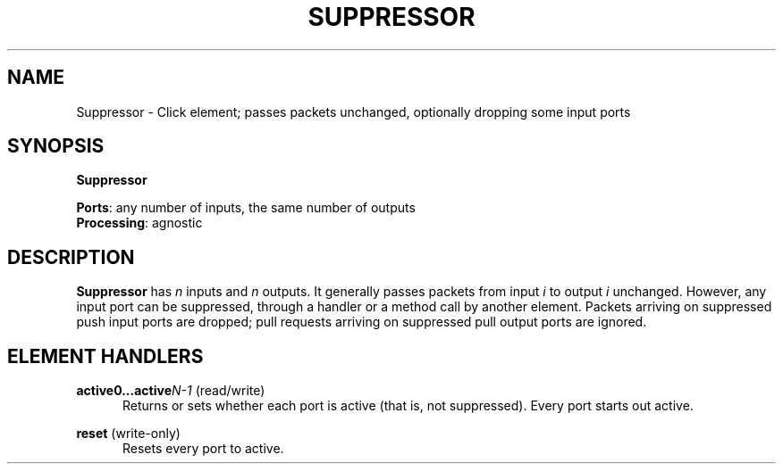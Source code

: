 .\" -*- mode: nroff -*-
.\" Generated by 'click-elem2man' from '../elements/standard/suppressor.hh:7'
.de M
.IR "\\$1" "(\\$2)\\$3"
..
.de RM
.RI "\\$1" "\\$2" "(\\$3)\\$4"
..
.TH "SUPPRESSOR" 7click "12/Oct/2017" "Click"
.SH "NAME"
Suppressor \- Click element;
passes packets unchanged, optionally dropping some input ports
.SH "SYNOPSIS"
\fBSuppressor\fR

\fBPorts\fR: any number of inputs, the same number of outputs
.br
\fBProcessing\fR: agnostic
.br
.SH "DESCRIPTION"
\fBSuppressor\fR has \fIn\fR inputs and \fIn\fR outputs. It generally passes packets
from input \fIi\fR to output \fIi\fR unchanged. However, any input port can be
suppressed, through a handler or a method call by another element. Packets
arriving on suppressed push input ports are dropped; pull requests arriving
on suppressed pull output ports are ignored.
.PP

.SH "ELEMENT HANDLERS"



.IP "\fBactive0...active\fIN-1\fB\fR (read/write)" 5
Returns or sets whether each port is active (that is, not suppressed).
Every port starts out active.
.IP "" 5
.IP "\fBreset\fR (write-only)" 5
Resets every port to active.
.PP

